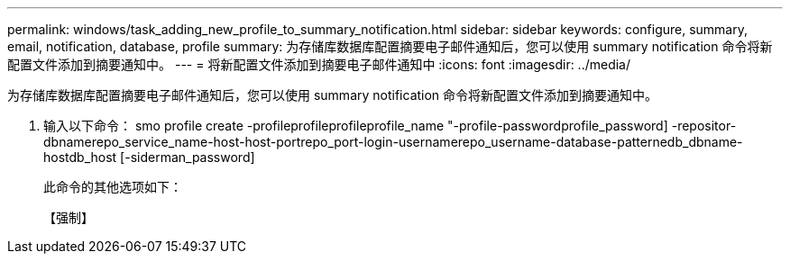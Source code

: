 ---
permalink: windows/task_adding_new_profile_to_summary_notification.html 
sidebar: sidebar 
keywords: configure, summary, email, notification, database, profile 
summary: 为存储库数据库配置摘要电子邮件通知后，您可以使用 summary notification 命令将新配置文件添加到摘要通知中。 
---
= 将新配置文件添加到摘要电子邮件通知中
:icons: font
:imagesdir: ../media/


[role="lead"]
为存储库数据库配置摘要电子邮件通知后，您可以使用 summary notification 命令将新配置文件添加到摘要通知中。

. 输入以下命令： smo profile create -profileprofileprofileprofile_name "-profile-passwordprofile_password] -repositor-dbnamerepo_service_name-host-host-portrepo_port-login-usernamerepo_username-database-patternedb_dbname-hostdb_host [-siderman_password]
+
此命令的其他选项如下：

+
【强制】


